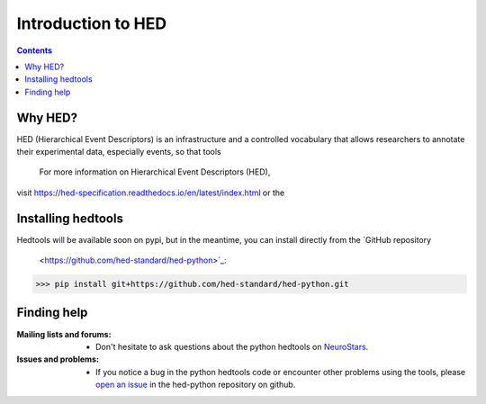 .. _introduction:

=====================================================
Introduction to HED
=====================================================

.. contents:: **Contents**
    :local:
    :depth: 1

Why HED?
========

.. topic:: **Why use HED?**

HED (Hierarchical Event Descriptors) is an infrastructure and
a controlled vocabulary that allows researchers to annotate
their experimental data, especially events,
so that tools

  For more information on Hierarchical Event Descriptors (HED),
visit https://hed-specification.readthedocs.io/en/latest/index.html or
the


Installing hedtools
===================
Hedtools will be available soon on pypi, but in the meantime,
you can install directly from the  `GitHub repository
      <https://github.com/hed-standard/hed-python>`_::

>>> pip install git+https://github.com/hed-standard/hed-python.git


Finding help
============

:Mailing lists and forums:

    * Don't hesitate to ask questions about the python hedtools on `NeuroStars
      <https://neurostars.org/tags/hedtools>`_.

:Issues and problems:
    * If you notice a bug in the python hedtools code or encounter other problems using the tools, please `open an issue`_ in the
      hed-python repository on github.

.. _open an issue: https://github.com/hed-standard/hed-python/issues
